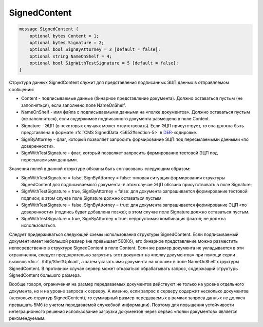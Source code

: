 SignedContent
=============

.. code-block:: protobuf

    message SignedContent {
        optional bytes Content = 1;
        optional bytes Signature = 2;
        optional bool SignByAttorney = 3 [default = false];
        optional string NameOnShelf = 4;
        optional bool SignWithTestSignature = 5 [default = false];
    }
        

Структура данных SignedContent служит для представления подписанных ЭЦП данных в отправляемом сообщении:

-  Content - подписываемые данные (бинарное представление документа). Должно оставаться пустым (не заполняться), если заполнено поле NameOnShelf.

-  NameOnShelf - имя файла с подписываемыми данными на «полке документов». Должно оставаться пустым (не заполняться), если содержимое подписанного документа размещено в поле Content.

-  Signature - ЭЦП (в некоторых случаях может отсутствовать). Если ЭЦП присутствует, то она должна быть представлена в формате :rfc:`CMS SignedData <5652#section-5>` в `DER <http://www.itu.int/ITU-T/studygroups/com17/languages/X.690-0207.pdf>`__-кодировке.

-  SignByAttorney - флаг, который позволяет запросить формирование ЭЦП под пересылаемыми данными «по доверенности».

-  SignWithTestSignature - флаг, который позволяет запросить формирование тестовой ЭЦП под пересылаемыми данными.

Значения полей в данной структуре обязаны быть согласованы следующим образом:

-  SignWithTestSignature = false, SignByAttorney = false: типовая ситуация формирования структуры SignedContent для подписываемого документа; в этом случае ЭЦП обязана присутствовать в поле Signature;

-  SignWithTestSignature = true, SignByAttorney = false: для документа запрашивается формирование тестовой подписи; в этом случае поле Signature должно оставаться пустым.

-  SignWithTestSignature = false, SignByAttorney = true: для документа запрашивается формирование ЭЦП «по доверенности» (подпись будет добавлена позже); в этом случае поле Signature должно оставаться пустым.

-  SignWithTestSignature = true, SignByAttorney = true: недопустимая комбинация флагов; не должна использоваться.

Следует придерживаться следующей схемы использования структуры SignedContent. Если подписываемый документ имеет небольшой размер (не превышает 500Кб), его бинарное представление можно разместить непосредственно в структуре SignedContent в поле Content. Если же размер документа не укладывается в эти ограничения, следует предварительно загрузить этот документ на «полку документов» при помощи серии вызовов :doc:`../http/ShelfUpload`, а затем указать имя документа на «полке» в поле NameOnShelf структуры SignedContent. В противном случае сервер может отказаться обрабатывать запрос, содержащий структуры SignedContent большого размера.

Вообще говоря, ограничения на размер передаваемых документов действуют не только на уровне отдельного документа, но и на уровне запроса к серверу. А именно, если запрос к серверу содержит несколько документов (несколько структур SignedContent), то суммарный размер передаваемых в рамках запроса данных не должен превышать 5Мб (с учетом передаваемой служебной информации). Поэтому для повышения устойчивости интеграционного решения использование загрузки документов через сервис «полки документов» является рекомендуемым.